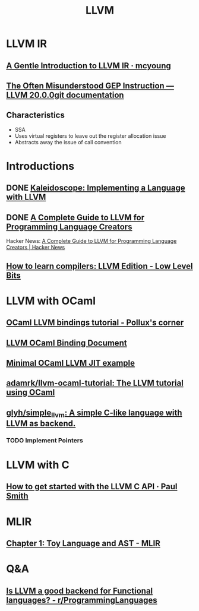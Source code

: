 #+TITLE: LLVM
* LLVM IR
** [[https://mcyoung.xyz/2023/08/01/llvm-ir/][A Gentle Introduction to LLVM IR · mcyoung]]
** [[https://llvm.org/docs/GetElementPtr.html][The Often Misunderstood GEP Instruction — LLVM 20.0.0git documentation]]
** Characteristics
- SSA
- Uses virtual registers to leave out the register allocation issue
- Abstracts away the issue of call convention

* Introductions
** DONE [[https://llvm.org/docs/tutorial/][Kaleidoscope: Implementing a Language with LLVM]]
** DONE [[https://mukulrathi.com/create-your-own-programming-language/llvm-ir-cpp-api-tutorial/][A Complete Guide to LLVM for Programming Language Creators]]
Hacker News: [[https://news.ycombinator.com/item?id=25539797][A Complete Guide to LLVM for Programming Language Creators | Hacker News]]
** [[https://lowlevelbits.org/how-to-learn-compilers-llvm-edition/][How to learn compilers: LLVM Edition - Low Level Bits]]

* LLVM with OCaml
** [[https://www.wzdftpd.net/blog/ocaml-llvm-01.html][OCaml LLVM bindings tutorial - Pollux's corner]]
** [[https://llvm.moe/ocaml/][LLVM OCaml Binding Document]]
** [[https://gist.github.com/zehnpaard/3ade589b7171dba6da96991c9eb19711][Minimal OCaml LLVM JIT example]]
** [[https://github.com/adamrk/llvm-ocaml-tutorial][adamrk/llvm-ocaml-tutorial: The LLVM tutorial using OCaml]]
** [[https://github.com/glyh/simple_llvm][glyh/simple_llvm: A simple C-like language with LLVM as backend.]]
*** TODO Implement Pointers

* LLVM with C
** [[https://www.pauladamsmith.com/blog/2015/01/how-to-get-started-with-llvm-c-api.html][How to get started with the LLVM C API · Paul Smith]]

* MLIR
** [[https://mlir.llvm.org/docs/Tutorials/Toy/Ch-1/][Chapter 1: Toy Language and AST - MLIR]]

* Q&A
** [[https://www.reddit.com/r/ProgrammingLanguages/comments/8ggx2n/is_llvm_a_good_backend_for_functional_languages/][Is LLVM a good backend for Functional languages? - r/ProgrammingLanguages]]
